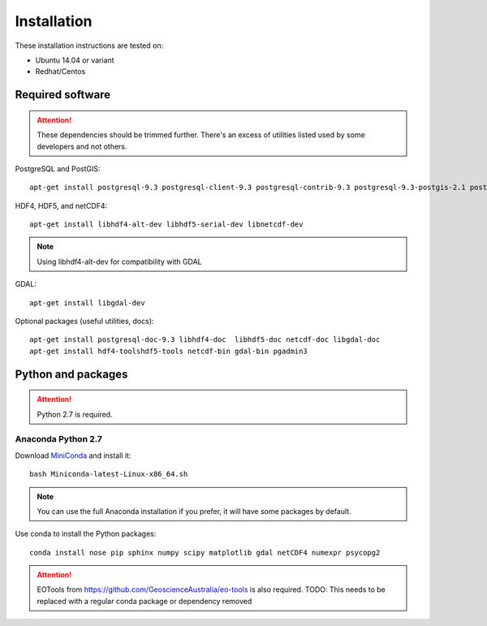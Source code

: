 Installation
============

These installation instructions are tested on:

* Ubuntu 14.04 or variant
* Redhat/Centos

Required software
-----------------

.. attention::

    These dependencies should be trimmed further. There's an excess of utilities listed used by some developers and not others.

PostgreSQL and PostGIS::

    apt-get install postgresql-9.3 postgresql-client-9.3 postgresql-contrib-9.3 postgresql-9.3-postgis-2.1 postgresql-9.3-postgis-2.1-scripts

HDF4, HDF5, and netCDF4::

   apt-get install libhdf4-alt-dev libhdf5-serial-dev libnetcdf-dev

.. note::

    Using libhdf4-alt-dev for compatibility with GDAL

GDAL::

    apt-get install libgdal-dev

Optional packages (useful utilities, docs)::

    apt-get install postgresql-doc-9.3 libhdf4-doc  libhdf5-doc netcdf-doc libgdal-doc
    apt-get install hdf4-toolshdf5-tools netcdf-bin gdal-bin pgadmin3



Python and packages
-------------------

.. attention::

    Python 2.7 is required.

Anaconda Python 2.7
^^^^^^^^^^^^^^^^^^^

Download `MiniConda <https://repo.continuum.io/miniconda/Miniconda-latest-Linux-x86_64.sh>`_ and install it::

    bash Miniconda-latest-Linux-x86_64.sh

.. note::

    You can use the full Anaconda installation if you prefer, it will have some packages by default.

Use conda to install the Python packages::

    conda install nose pip sphinx numpy scipy matplotlib gdal netCDF4 numexpr psycopg2


.. attention::

    EOTools from https://github.com/GeoscienceAustralia/eo-tools is also required.
    TODO: This needs to be replaced with a regular conda package or dependency removed
